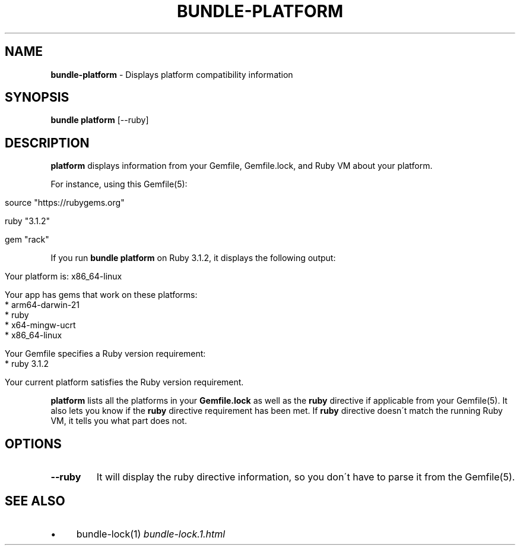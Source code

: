 .\" generated with Ronn/v0.7.3
.\" http://github.com/rtomayko/ronn/tree/0.7.3
.
.TH "BUNDLE\-PLATFORM" "1" "January 2023" "" ""
.
.SH "NAME"
\fBbundle\-platform\fR \- Displays platform compatibility information
.
.SH "SYNOPSIS"
\fBbundle platform\fR [\-\-ruby]
.
.SH "DESCRIPTION"
\fBplatform\fR displays information from your Gemfile, Gemfile\.lock, and Ruby VM about your platform\.
.
.P
For instance, using this Gemfile(5):
.
.IP "" 4
.
.nf

source "https://rubygems\.org"

ruby "3\.1\.2"

gem "rack"
.
.fi
.
.IP "" 0
.
.P
If you run \fBbundle platform\fR on Ruby 3\.1\.2, it displays the following output:
.
.IP "" 4
.
.nf

Your platform is: x86_64\-linux

Your app has gems that work on these platforms:
* arm64\-darwin\-21
* ruby
* x64\-mingw\-ucrt
* x86_64\-linux

Your Gemfile specifies a Ruby version requirement:
* ruby 3\.1\.2

Your current platform satisfies the Ruby version requirement\.
.
.fi
.
.IP "" 0
.
.P
\fBplatform\fR lists all the platforms in your \fBGemfile\.lock\fR as well as the \fBruby\fR directive if applicable from your Gemfile(5)\. It also lets you know if the \fBruby\fR directive requirement has been met\. If \fBruby\fR directive doesn\'t match the running Ruby VM, it tells you what part does not\.
.
.SH "OPTIONS"
.
.TP
\fB\-\-ruby\fR
It will display the ruby directive information, so you don\'t have to parse it from the Gemfile(5)\.
.
.SH "SEE ALSO"
.
.IP "\(bu" 4
bundle\-lock(1) \fIbundle\-lock\.1\.html\fR
.
.IP "" 0
